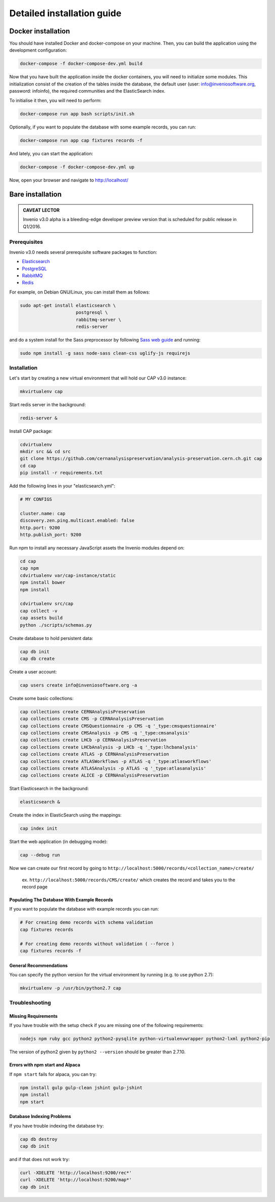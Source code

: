..  This file is part of Invenio
    Copyright (C) 2014 CERN.

    Invenio is free software; you can redistribute it and/or
    modify it under the terms of the GNU General Public License as
    published by the Free Software Foundation; either version 2 of the
    License, or (at your option) any later version.

    Invenio is distributed in the hope that it will be useful, but
    WITHOUT ANY WARRANTY; without even the implied warranty of
    MERCHANTABILITY or FITNESS FOR A PARTICULAR PURPOSE.  See the GNU
    General Public License for more details.

    You should have received a copy of the GNU General Public License
    along with Invenio; if not, write to the Free Software Foundation, Inc.,
    59 Temple Place, Suite 330, Boston, MA 02111-1307, USA.

Detailed installation guide
===========================

Docker installation
-------------------

You should have installed Docker and docker-compose on your machine. Then, you
can build the application using the development configuration:

.. code-block:: shell

   docker-compose -f docker-compose-dev.yml build


Now that you have built the application inside the docker containers, you will
need to initialize some modules. This initialization consist of the creation of
the tables inside the database, the default user (user:
info@inveniosoftware.org, password: infoinfo), the required communities and the
ElasticSearch index.

To initialise it then, you will need to perform:

.. code-block:: shell

   docker-compose run app bash scripts/init.sh


Optionally, if you want to populate the database with some example records, you
can run:

.. code-block:: shell

   docker-compose run app cap fixtures records -f


And lately, you can start the application:

.. code-block:: shell

   docker-compose -f docker-compose-dev.yml up


Now, open your browser and navigate to http://localhost/


Bare installation
-----------------

.. admonition:: CAVEAT LECTOR

   Invenio v3.0 alpha is a bleeding-edge developer preview version that is
   scheduled for public release in Q1/2016.

Prerequisites
^^^^^^^^^^^^^

Invenio v3.0 needs several prerequisite software packages to function:

- `Elasticsearch <https://www.elastic.co/products/elasticsearch>`_
- `PostgreSQL <http://www.postgresql.org/>`_
- `RabbitMQ <http://www.rabbitmq.com/>`_
- `Redis <http://redis.io/>`_

For example, on Debian GNU/Linux, you can install them as follows:

.. code-block:: shell

   sudo apt-get install elasticsearch \
                        postgresql \
                        rabbitmq-server \
                        redis-server

and do a system install for the Sass preprocessor by following `Sass web guide <http://sass-lang.com/install>`_ and running:

.. code-block:: shell

  sudo npm install -g sass node-sass clean-css uglify-js requirejs


Installation
^^^^^^^^^^^^

Let's start by creating a new virtual environment that will hold our CAP
v3.0 instance:

.. code-block:: shell

   mkvirtualenv cap

Start redis server in the background:

.. code-block:: shell

   redis-server &

Install CAP package:

.. code-block:: shell

   cdvirtualenv
   mkdir src && cd src
   git clone https://github.com/cernanalysispreservation/analysis-preservation.cern.ch.git cap
   cd cap
   pip install -r requirements.txt

Add the following lines in your "elasticsearch.yml":

.. code-block:: shell

  # MY CONFIGS

  cluster.name: cap
  discovery.zen.ping.multicast.enabled: false
  http.port: 9200
  http.publish_port: 9200

Run npm to install any necessary JavaScript assets the Invenio modules
depend on:

.. code-block:: shell

   cd cap
   cap npm
   cdvirtualenv var/cap-instance/static
   npm install bower
   npm install

   cdvirtualenv src/cap
   cap collect -v
   cap assets build
   python ./scripts/schemas.py

Create database to hold persistent data:

.. code-block:: shell

   cap db init
   cap db create

Create a user account:

.. code-block:: shell

   cap users create info@inveniosoftware.org -a

Create some basic collections:

.. code-block:: shell

   cap collections create CERNAnalysisPreservation
   cap collections create CMS -p CERNAnalysisPreservation
   cap collections create CMSQuestionnaire -p CMS -q '_type:cmsquestionnaire'
   cap collections create CMSAnalysis -p CMS -q '_type:cmsanalysis'
   cap collections create LHCb -p CERNAnalysisPreservation
   cap collections create LHCbAnalysis -p LHCb -q '_type:lhcbanalysis'
   cap collections create ATLAS -p CERNAnalysisPreservation
   cap collections create ATLASWorkflows -p ATLAS -q '_type:atlasworkflows'
   cap collections create ATLASAnalysis -p ATLAS -q '_type:atlasanalysis'
   cap collections create ALICE -p CERNAnalysisPreservation

Start Elasticsearch in the background:

.. code-block:: shell

   elasticsearch &

Create the index in ElasticSearch using the mappings:

.. code-block:: shell

   cap index init

Start the web application (in debugging mode):

.. code-block:: shell

   cap --debug run


Now we can create our first record by going to ``http://localhost:5000/records/<collection_name>/create/``

  ex. ``http://localhost:5000/records/CMS/create/`` which creates the record and takes you to the record page

Populating The Database With Example Records
""""""""""""""""""""""""""""""""""""""""""""
If you want to populate the database with example records you can run:

.. code-block:: shell

   # For creating demo records with schema validation
   cap fixtures records

   # For creating demo records without validation ( --force )
   cap fixtures records -f

General Recommendations
"""""""""""""""""""""""

You can specify the python version for the virtual environment by running (e.g. to use python 2.7):

.. code-block:: shell

   mkvirtualenv -p /usr/bin/python2.7 cap


Troubleshooting
^^^^^^^^^^^^^^^

Missing Requirements
""""""""""""""""""""
If you have trouble with the setup check if you are missing one of the following requirements:

.. code-block:: shell

   nodejs npm ruby gcc python2 python2-pysqlite python-virtualenvwrapper python2-lxml python2-pip

The version of python2 given by ``python2 --version`` should be greater than 2.7.10.

Errors with npm start and Alpaca
""""""""""""""""""""""""""""""""
If ``npm start`` fails for alpaca, you can try:

.. code-block:: shell

   npm install gulp gulp-clean jshint gulp-jshint
   npm install
   npm start   

Database Indexing Problems
""""""""""""""""""""""""""
If you have trouble indexing the database try:

.. code-block:: shell

   cap db destroy
   cap db init

and if that does not work try:

.. code-block:: shell

   curl -XDELETE 'http://localhost:9200/rec*'
   curl -XDELETE 'http://localhost:9200/map*'
   cap db init
